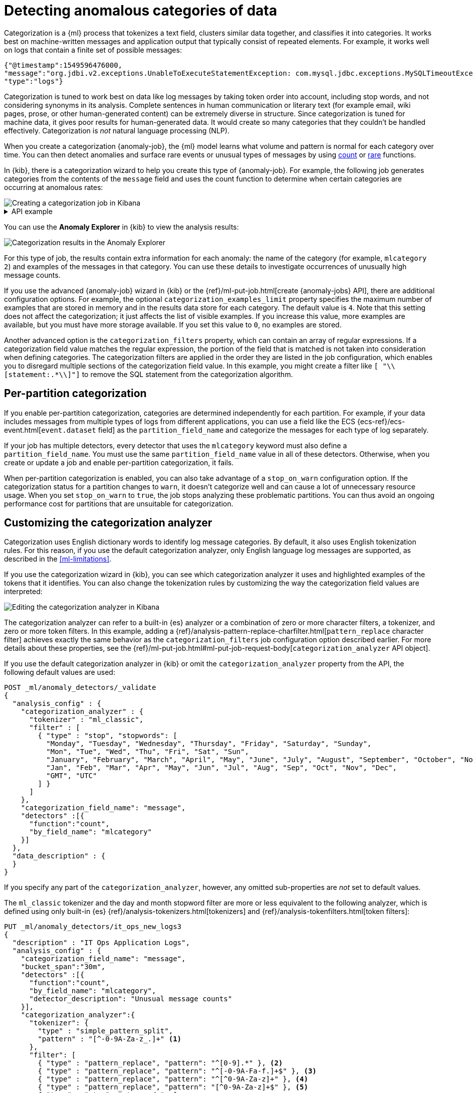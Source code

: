 [role="xpack"]
[testenv="platinum"]
[[ml-configuring-categories]]
= Detecting anomalous categories of data

Categorization is a {ml} process that tokenizes a text field, clusters similar
data together, and classifies it into categories. It works best on
machine-written messages and application output that typically consist of
repeated elements. For example, it works well on logs that contain a finite set
of possible messages:

//Obtained from it_ops_new_app_logs.json
[source,js]
----------------------------------
{"@timestamp":1549596476000,
"message":"org.jdbi.v2.exceptions.UnableToExecuteStatementException: com.mysql.jdbc.exceptions.MySQLTimeoutException: Statement cancelled due to timeout or client request [statement:\"SELECT id, customer_id, name, force_disabled, enabled FROM customers\"]",
"type":"logs"}
----------------------------------
//NOTCONSOLE

Categorization is tuned to work best on data like log messages by taking token
order into account, including stop words, and not considering synonyms in its
analysis. Complete sentences in human communication or literary text (for
example email, wiki pages, prose, or other human-generated content) can be 
extremely diverse in structure. Since categorization is tuned for machine data, 
it gives poor results for human-generated data. It would create so many
categories that they couldn't be handled effectively. Categorization is _not_
natural language processing (NLP).

When you create a categorization {anomaly-job}, the {ml} model learns what
volume and pattern is normal for each category over time. You can then detect
anomalies and surface rare events or unusual types of messages by using
<<ml-count-functions,count>> or <<ml-rare-functions,rare>> functions.

In {kib}, there is a categorization wizard to help you create this type of 
{anomaly-job}. For example, the following job generates categories from the
contents of the `message` field and uses the count function to determine when
certain categories are occurring at anomalous rates:

[role="screenshot"]
image::images/ml-category-wizard.jpg["Creating a categorization job in Kibana"]

[%collapsible]
.API example
====
[source,console]
----------------------------------
PUT _ml/anomaly_detectors/it_ops_app_logs
{
  "description" : "IT ops application logs",
  "analysis_config" : {
    "categorization_field_name": "message",<1>
    "bucket_span":"30m",
    "detectors" :[{
      "function":"count",
      "by_field_name": "mlcategory"<2>
    }]
  },
  "data_description" : {
    "time_field":"@timestamp"
  }
}
----------------------------------
// TEST[skip:needs-licence]
<1> This field is used to derive categories.
<2> The categories are used in a detector by setting `by_field_name`,
`over_field_name`, or `partition_field_name` to the keyword `mlcategory`. If you
do not specify this keyword in one of those properties, the API request fails.
====


You can use the **Anomaly Explorer** in {kib} to view the analysis results: 

[role="screenshot"]
image::images/ml-category-anomalies.jpg["Categorization results in the Anomaly Explorer"]

For this type of job, the results contain extra information for each anomaly:
the name of the category (for example, `mlcategory 2`) and examples of the
messages in that category. You can use these details to investigate occurrences
of unusually high message counts.

If you use the advanced {anomaly-job} wizard in {kib} or the
{ref}/ml-put-job.html[create {anomaly-jobs} API], there are additional
configuration options. For example, the optional `categorization_examples_limit`
property specifies the maximum number of examples that are stored in memory and
in the results data store for each category. The default value is `4`. Note that
this setting does not affect the categorization; it just affects the list of
visible examples. If you increase this value, more examples are available, but
you must have more storage available. If you set this value to `0`, no examples
are stored.

Another advanced option is the `categorization_filters` property, which can
contain an array of regular expressions. If a categorization field value matches
the regular expression, the portion of the field that is matched is not taken
into consideration when defining categories. The categorization filters are
applied in the order they are listed in the job configuration, which enables you
to disregard multiple sections of the categorization field value. In this
example, you might create a filter like `[ "\\[statement:.*\\]"]` to remove the
SQL statement from the categorization algorithm.

[discrete]
[[ml-per-partition-categorization]]
== Per-partition categorization

If you enable per-partition categorization, categories are determined
independently for each partition. For example, if your data includes messages
from multiple types of logs from different applications, you can use a field
like the ECS {ecs-ref}/ecs-event.html[`event.dataset` field] as the 
`partition_field_name` and categorize the messages for each type of log
separately.

If your job has multiple detectors, every detector that uses the `mlcategory`
keyword must also define a `partition_field_name`. You must use the same
`partition_field_name` value in all of these detectors. Otherwise, when you
create or update a job and enable per-partition categorization, it fails.

When per-partition categorization is enabled, you can also take advantage of a
`stop_on_warn` configuration option. If the categorization status for a
partition changes to `warn`, it doesn't categorize well and can cause a lot of 
unnecessary resource usage. When you set `stop_on_warn` to `true`, the job stops
analyzing these problematic partitions. You can thus avoid an ongoing
performance cost for partitions that are unsuitable for categorization.

[discrete]
[[ml-configuring-analyzer]]
== Customizing the categorization analyzer

Categorization uses English dictionary words to identify log message categories.
By default, it also uses English tokenization rules. For this reason, if you use
the default categorization analyzer, only English language log messages are
supported, as described in the <<ml-limitations>>. 

If you use the categorization wizard in {kib}, you can see which categorization
analyzer it uses and highlighted examples of the tokens that it identifies. You
can also change the tokenization rules by customizing the way the categorization
field values are interpreted:

[role="screenshot"]
image::images/ml-category-analyzer.jpg["Editing the categorization analyzer in Kibana"]

The categorization analyzer can refer to a built-in {es} analyzer or a
combination of zero or more character filters, a tokenizer, and zero or more
token filters. In this example, adding a 
{ref}/analysis-pattern-replace-charfilter.html[`pattern_replace` character filter]
achieves exactly the same behavior as the `categorization_filters` job
configuration option described earlier. For more details about these properties,
see the
{ref}/ml-put-job.html#ml-put-job-request-body[`categorization_analyzer` API object].

If you use the default categorization analyzer in {kib} or omit the
`categorization_analyzer` property from the API, the following default values
are used:

[source,console]
--------------------------------------------------
POST _ml/anomaly_detectors/_validate
{
  "analysis_config" : {
    "categorization_analyzer" : {
      "tokenizer" : "ml_classic",
      "filter" : [
        { "type" : "stop", "stopwords": [
          "Monday", "Tuesday", "Wednesday", "Thursday", "Friday", "Saturday", "Sunday",
          "Mon", "Tue", "Wed", "Thu", "Fri", "Sat", "Sun",
          "January", "February", "March", "April", "May", "June", "July", "August", "September", "October", "November", "December",
          "Jan", "Feb", "Mar", "Apr", "May", "Jun", "Jul", "Aug", "Sep", "Oct", "Nov", "Dec",
          "GMT", "UTC"
        ] }
      ]
    },
    "categorization_field_name": "message",
    "detectors" :[{
      "function":"count",
      "by_field_name": "mlcategory"
    }]
  },
  "data_description" : {
  }
}
--------------------------------------------------

If you specify any part of the `categorization_analyzer`, however, any omitted
sub-properties are _not_ set to default values.

The `ml_classic` tokenizer and the day and month stopword filter are more or 
less equivalent to the following analyzer, which is defined using only built-in 
{es} {ref}/analysis-tokenizers.html[tokenizers] and
{ref}/analysis-tokenfilters.html[token filters]:

[source,console]
----------------------------------
PUT _ml/anomaly_detectors/it_ops_new_logs3
{
  "description" : "IT Ops Application Logs",
  "analysis_config" : {
    "categorization_field_name": "message",
    "bucket_span":"30m",
    "detectors" :[{
      "function":"count",
      "by_field_name": "mlcategory",
      "detector_description": "Unusual message counts"
    }],
    "categorization_analyzer":{
      "tokenizer": {
        "type" : "simple_pattern_split",
        "pattern" : "[^-0-9A-Za-z_.]+" <1>
      },
      "filter": [
        { "type" : "pattern_replace", "pattern": "^[0-9].*" }, <2>
        { "type" : "pattern_replace", "pattern": "^[-0-9A-Fa-f.]+$" }, <3>
        { "type" : "pattern_replace", "pattern": "^[^0-9A-Za-z]+" }, <4>
        { "type" : "pattern_replace", "pattern": "[^0-9A-Za-z]+$" }, <5>
        { "type" : "stop", "stopwords": [
          "",
          "Monday", "Tuesday", "Wednesday", "Thursday", "Friday", "Saturday", "Sunday",
          "Mon", "Tue", "Wed", "Thu", "Fri", "Sat", "Sun",
          "January", "February", "March", "April", "May", "June", "July", "August", "September", "October", "November", "December",
          "Jan", "Feb", "Mar", "Apr", "May", "Jun", "Jul", "Aug", "Sep", "Oct", "Nov", "Dec",
          "GMT", "UTC"
        ] }
      ]
    }
  },
  "analysis_limits":{
    "categorization_examples_limit": 5
  },
  "data_description" : {
    "time_field":"time",
    "time_format": "epoch_ms"
  }
}
----------------------------------
// TEST[skip:needs-licence]

<1> Tokens basically consist of hyphens, digits, letters, underscores and dots.
<2> By default, categorization ignores tokens that begin with a digit.
<3> By default, categorization also ignores tokens that are hexadecimal numbers.
<4> Underscores, hyphens, and dots are removed from the beginning of tokens.
<5> Underscores, hyphens, and dots are also removed from the end of tokens.

The key difference between the default `categorization_analyzer` and this 
example analyzer is that using the `ml_classic` tokenizer is several times 
faster. The difference in behavior is that this custom analyzer does not include 
accented letters in tokens whereas the `ml_classic` tokenizer does, although 
that could be fixed by using more complex regular expressions.

If you are categorizing non-English messages in a language where words are
separated by spaces, you might get better results if you change the day or month
words in the stop token filter to the appropriate words in your language. If you
are categorizing messages in a language where words are not separated by spaces,
you must use a different tokenizer as well in order to get sensible
categorization results.

It is important to be aware that analyzing for categorization of machine
generated log messages is a little different from tokenizing for search.
Features that work well for search, such as stemming, synonym substitution, and
lowercasing are likely to make the results of categorization worse. However, in
order for drill down from {ml} results to work correctly, the tokens that the
categorization analyzer produces must be similar to those produced by the search
analyzer. If they are sufficiently similar, when you search for the tokens that
the categorization analyzer produces then you find the original document that
the categorization field value came from.
